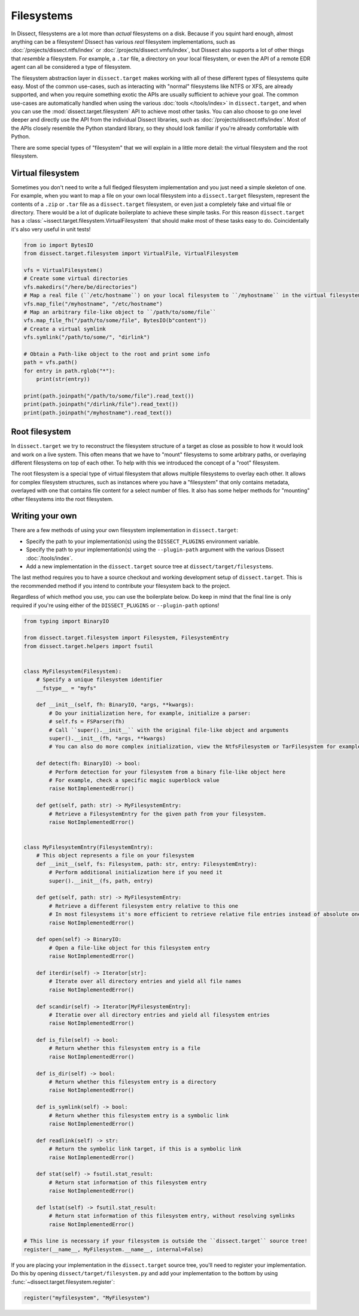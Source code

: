Filesystems
===========

In Dissect, filesystems are a lot more than *actual* filesystems on a disk. Because if you squint hard enough, almost
anything can be a filesystem! Dissect has various *real* filesystem implementations, such as
:doc:`/projects/dissect.ntfs/index` or :doc:`/projects/dissect.vmfs/index`, but Dissect also supports a lot of other
things that *resemble* a filesystem. For example, a ``.tar`` file, a directory on your local filesystem,
or even the API of a remote EDR agent can all be considered a type of filesystem.

The filesystem abstraction layer in ``dissect.target`` makes working with all of these different types of filesystems
quite easy. Most of the common use-cases, such as interacting with "normal" filesystems like NTFS or XFS, are already
supported, and when you require something exotic the APIs are usually sufficient to achieve your goal. The common
use-cases are automatically handled when using the various :doc:`tools </tools/index>` in ``dissect.target``, and when
you can use the :mod:`dissect.target.filesystem` API to achieve most other tasks. You can also choose to go one level
deeper and directly use the API from the individual Dissect libraries, such as :doc:`/projects/dissect.ntfs/index`.
Most of the APIs closely resemble the Python standard library, so they should look familiar if you're already
comfortable with Python.

.. seealso::

    Want to learn more about opening a filesystem in Python? Continue reading :ref:`here <advanced/api:filesystems>`.

    View all available filesystem implementations at :mod:`dissect.target.filesystems`.

There are some special types of "filesystem" that we will explain in a little more detail: the virtual filesystem and
the root filesystem.

Virtual filesystem
------------------

Sometimes you don't need to write a full fledged filesystem implementation and you just need a simple skeleton of one.
For example, when you want to map a file on your own local filesystem into a ``dissect.target`` filesystem, represent
the contents of a ``.zip`` or ``.tar`` file as a ``dissect.target`` filesystem, or even just a completely
fake and virtual file or directory. There would be a lot of duplicate boilerplate to achieve these simple tasks. For this
reason ``dissect.target`` has a :class:`~issect.target.filesystem.VirtualFilesystem` that should make most of these
tasks easy to do. Coincidentally it's also very useful in unit tests!

.. code-block:: python

    from io import BytesIO
    from dissect.target.filesystem import VirtualFile, VirtualFilesystem

    vfs = VirtualFilesystem()
    # Create some virtual directories
    vfs.makedirs("/here/be/directories")
    # Map a real file (``/etc/hostname``) on your local filesystem to ``/myhostname`` in the virtual filesystem
    vfs.map_file("/myhostname", "/etc/hostname")
    # Map an arbitrary file-like object to ``/path/to/some/file``
    vfs.map_file_fh("/path/to/some/file", BytesIO(b"content"))
    # Create a virtual symlink
    vfs.symlink("/path/to/some/", "dirlink")

    # Obtain a Path-like object to the root and print some info
    path = vfs.path()
    for entry in path.rglob("*"):
        print(str(entry))

    print(path.joinpath("/path/to/some/file").read_text())
    print(path.joinpath("/dirlink/file").read_text())
    print(path.joinpath("/myhostname").read_text())

.. seealso::

    View the API documentation and source of :class:`~dissect.target.filesystem.VirtualFilesystem`,
    :class:`~dissect.target.filesystem.VirtualFile` and :class:`~dissect.target.filesystem.VirtualDirectory` for more
    information.

    Browse the ``dissect.target`` source for more advanced usage examples of ``VirtualFilesystem``.

Root filesystem
---------------

In ``dissect.target`` we try to reconstruct the filesystem structure of a target as close as possible to how it would
look and work on a live system. This often means that we have to "mount" filesystems to some arbitrary paths, or
overlaying different filesystems on top of each other. To help with this we introduced the concept of a "root"
filesystem.

The root filesystem is a special type of virtual filesystem that allows multiple filesystems to overlay each other.
It allows for complex filesystem structures, such as instances where you have a "filesystem" that only contains
metadata, overlayed with one that contains file content for a select number of files. It also has some helper methods
for "mounting" other filesystems into the root filesystem.

.. seealso::

    View the API documentation and source of :class:`~dissect.target.filesystem.RootFilesystem` and
    :class:`~dissect.target.filesystem.RootFilesystemEntry` for more information.

Writing your own
----------------

There are a few methods of using your own filesystem implementation in ``dissect.target``:

* Specify the path to your implementation(s) using the ``DISSECT_PLUGINS`` environment variable.
* Specify the path to your implementation(s) using the ``--plugin-path`` argument with the various Dissect :doc:`/tools/index`.
* Add a new implementation in the ``dissect.target`` source tree at ``dissect/target/filesystems``.

The last method requires you to have a source checkout and working development setup of ``dissect.target``.
This is the recommended method if you intend to contribute your filesystem back to the project.

.. seealso::

    Read more about using your own modules in ``dissect.target`` at :ref:`advanced/api:loading your own modules`.

    Interested in developing for Dissect? Read more at :doc:`/contributing/developing`.

Regardless of which method you use, you can use the boilerplate below. Do keep in mind that the final line is only
required if you're using either of the ``DISSECT_PLUGINS`` or ``--plugin-path`` options!

.. code-block:: python

    from typing import BinaryIO

    from dissect.target.filesystem import Filesystem, FilesystemEntry
    from dissect.target.helpers import fsutil


    class MyFilesystem(Filesystem):
        # Specify a unique filesystem identifier
        __fstype__ = "myfs"

        def __init__(self, fh: BinaryIO, *args, **kwargs):
            # Do your initialization here, for example, initialize a parser:
            # self.fs = FSParser(fh)
            # Call ``super().__init__`` with the original file-like object and arguments
            super().__init__(fh, *args, **kwargs)
            # You can also do more complex initialization, view the NtfsFilesystem or TarFilesystem for examples

        def detect(fh: BinaryIO) -> bool:
            # Perform detection for your filesystem from a binary file-like object here
            # For example, check a specific magic superblock value
            raise NotImplementedError()

        def get(self, path: str) -> MyFilesystemEntry:
            # Retrieve a FilesystemEntry for the given path from your filesystem.
            raise NotImplementedError()


    class MyFilesystemEntry(FilesystemEntry):
        # This object represents a file on your filesystem
        def __init__(self, fs: Filesystem, path: str, entry: FilesystemEntry):
            # Perform additional initialization here if you need it
            super().__init__(fs, path, entry)

        def get(self, path: str) -> MyFilesystemEntry:
            # Retrieve a different filesystem entry relative to this one
            # In most filesystems it's more efficient to retrieve relative file entries instead of absolute ones
            raise NotImplementedError()

        def open(self) -> BinaryIO:
            # Open a file-like object for this filesystem entry
            raise NotImplementedError()

        def iterdir(self) -> Iterator[str]:
            # Iterate over all directory entries and yield all file names
            raise NotImplementedError()

        def scandir(self) -> Iterator[MyFilesystemEntry]:
            # Iteratie over all directory entries and yield all filesystem entries
            raise NotImplementedError()

        def is_file(self) -> bool:
            # Return whether this filesystem entry is a file
            raise NotImplementedError()

        def is_dir(self) -> bool:
            # Return whether this filesystem entry is a directory
            raise NotImplementedError()

        def is_symlink(self) -> bool:
            # Return whether this filesystem entry is a symbolic link
            raise NotImplementedError()

        def readlink(self) -> str:
            # Return the symbolic link target, if this is a symbolic link
            raise NotImplementedError()

        def stat(self) -> fsutil.stat_result:
            # Return stat information of this filesystem entry
            raise NotImplementedError()

        def lstat(self) -> fsutil.stat_result:
            # Return stat information of this filesystem entry, without resolving symlinks
            raise NotImplementedError()

    # This line is necessary if your filesystem is outside the ``dissect.target`` source tree!
    register(__name__, MyFilesystem.__name__, internal=False)

.. seealso::

    You can refer to the API documentation of the :class:`~dissect.target.filesystem.Filesystem`,
    :class:`~dissect.target.filesystem.FilesystemEntry` and
    :class:`fsutil.stat_result <dissect.target.helpers.fsutil.stat_results>` classes for more documentation on the
    methods referenced here.

If you are placing your implementation in the ``dissect.target`` source tree, you'll need to register your implementation.
Do this by opening ``dissect/target/filesystem.py`` and add your implementation to the bottom by using
:func:`~dissect.target.filesystem.register`:

.. code-block:: python

    register("myfilesystem", "MyFilesystem")
